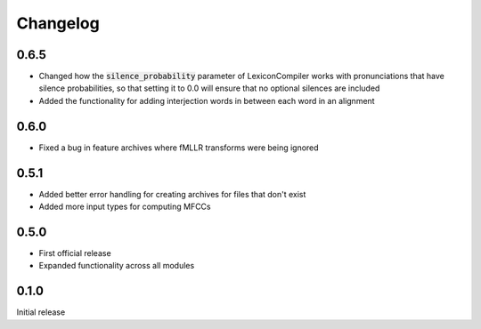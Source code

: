 
.. _changelog:

Changelog
=========

0.6.5
-----

- Changed how the :code:`silence_probability` parameter of LexiconCompiler works with pronunciations that have silence probabilities, so that setting it to 0.0 will ensure that no optional silences are included
- Added the functionality for adding interjection words in between each word in an alignment

0.6.0
-----

- Fixed a bug in feature archives where fMLLR transforms were being ignored

0.5.1
-----

- Added better error handling for creating archives for files that don't exist
- Added more input types for computing MFCCs

0.5.0
-----

- First official release
- Expanded functionality across all modules

0.1.0
------

Initial release
